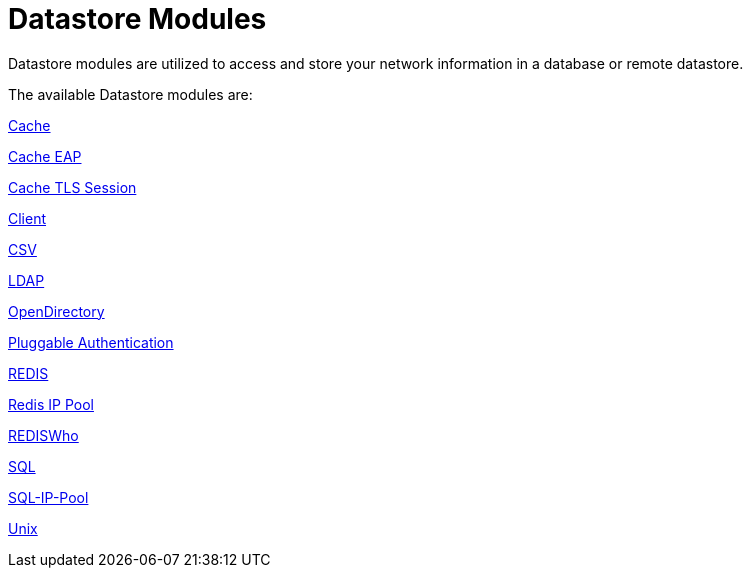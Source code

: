 = Datastore Modules

Datastore modules are utilized to access and store your network information in a database or remote datastore.

The available Datastore modules are:

xref:raddb/mods-available/cache.adoc[Cache]

xref:raddb/mods-available/cache_eap.adoc[Cache EAP]

xref:raddb/mods-available/cache_tls.adoc[Cache TLS Session]

xref:raddb/mods-available/client.adoc[Client]

xref:raddb/mods-available/csv.adoc[CSV]

xref:raddb/mods-available/ldap.adoc[LDAP]

xref:raddb/mods-available/opendirectory.adoc[OpenDirectory]

xref:raddb/mods-available/pam.adoc[Pluggable Authentication]

xref:raddb/mods-available/redis.adoc[REDIS]

xref:raddb/mods-available/redis_ippool.adoc[Redis IP Pool]

xref:raddb/mods-available/rediswho.adoc[REDISWho]

xref:raddb/mods-available/sql.adoc[SQL]

xref:raddb/mods-available/sqlippool.adoc[SQL-IP-Pool]

xref:raddb/mods-available/unix.adoc[Unix]
